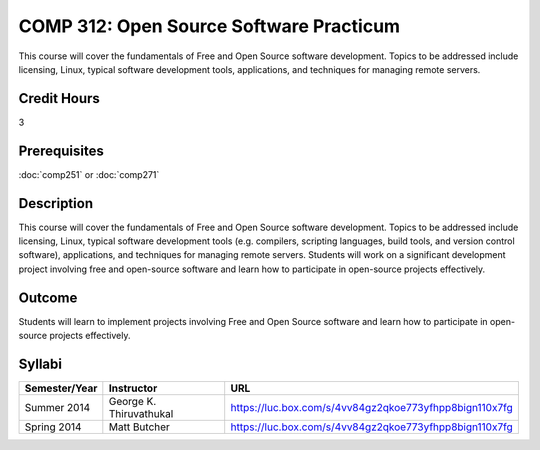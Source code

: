 .. index:: open source software practicum
   open source

COMP 312: Open Source Software Practicum
========================================

This course will cover the fundamentals of Free and Open Source software development. Topics to be addressed include licensing, Linux, typical software development tools, applications, and techniques for managing remote servers.

Credit Hours
-----------------------

3

Prerequisites
------------------------------

:doc:`comp251` or :doc:`comp271`

Description
--------------------

This course will cover the fundamentals of Free and Open Source software
development. Topics to be addressed include licensing, Linux, typical
software development tools (e.g. compilers, scripting languages, build
tools, and version control software), applications, and techniques for
managing remote servers. Students will work on a significant
development project involving free and open-source software and learn how
to participate in open-source projects effectively.

Outcome
----------------------

Students will learn to implement projects involving Free and Open Source software and learn how to participate in open-source projects effectively.

Syllabi
----------------------

.. csv-table::
   	:header: "Semester/Year", "Instructor", "URL"
   	:widths: 15, 25, 50

	"Summer 2014", "George K. Thiruvathukal", "https://luc.box.com/s/4vv84gz2qkoe773yfhpp8bign110x7fg"
	"Spring 2014", "Matt Butcher", "https://luc.box.com/s/4vv84gz2qkoe773yfhpp8bign110x7fg"
